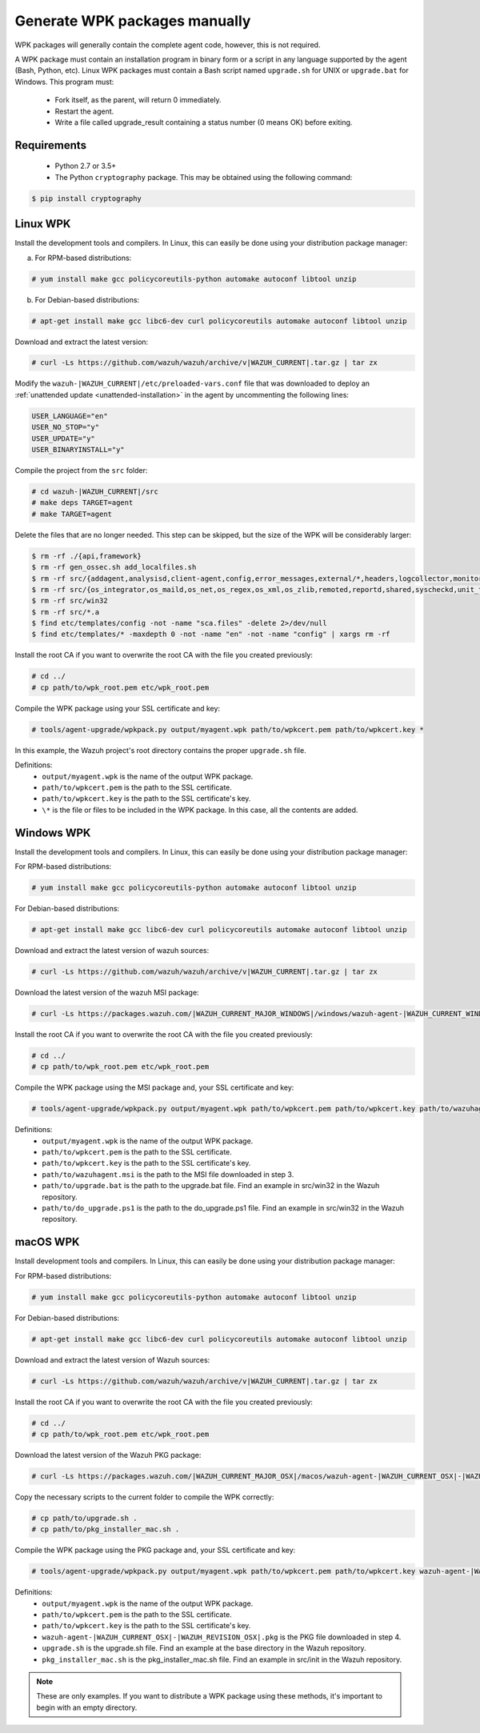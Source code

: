 .. Copyright (C) 2015, Wazuh, Inc.

.. _create-custom-wpk-manually:

Generate WPK packages manually
==============================

WPK packages will generally contain the complete agent code, however, this is not required.

A WPK package must contain an installation program in binary form or a script in any language supported by the agent (Bash, Python, etc). Linux WPK packages must contain a Bash script named ``upgrade.sh`` for UNIX or ``upgrade.bat`` for Windows. This program must:

 * Fork itself, as the parent, will return 0 immediately.
 * Restart the agent.
 * Write a file called upgrade_result containing a status number (0 means OK) before exiting.

Requirements
^^^^^^^^^^^^

 * Python 2.7 or 3.5+
 * The Python ``cryptography`` package. This may be obtained using the following command:

.. code-block:: console

  $ pip install cryptography

Linux WPK
^^^^^^^^^

Install the development tools and compilers. In Linux, this can easily be done using your distribution package manager:

a) For RPM-based distributions:

.. code-block:: console

  # yum install make gcc policycoreutils-python automake autoconf libtool unzip

b) For Debian-based distributions:

.. code-block:: console

  # apt-get install make gcc libc6-dev curl policycoreutils automake autoconf libtool unzip

Download and extract the latest version:

.. code-block:: console

  # curl -Ls https://github.com/wazuh/wazuh/archive/v|WAZUH_CURRENT|.tar.gz | tar zx

Modify the ``wazuh-|WAZUH_CURRENT|/etc/preloaded-vars.conf`` file that was downloaded to deploy an :ref:`unattended update <unattended-installation>` in the agent by uncommenting the following lines:

.. code-block:: pkgconfig

  USER_LANGUAGE="en"
  USER_NO_STOP="y"
  USER_UPDATE="y"
  USER_BINARYINSTALL="y"

Compile the project from the ``src`` folder:

.. code-block:: console

  # cd wazuh-|WAZUH_CURRENT|/src
  # make deps TARGET=agent
  # make TARGET=agent

Delete the files that are no longer needed. This step can be skipped, but the size of the WPK will be considerably larger:

.. code-block:: console

  $ rm -rf ./{api,framework}
  $ rm -rf gen_ossec.sh add_localfiles.sh
  $ rm -rf src/{addagent,analysisd,client-agent,config,error_messages,external/*,headers,logcollector,monitord,os_auth,os_crypto,os_csyslogd,os_dbd,os_execd}
  $ rm -rf src/{os_integrator,os_maild,os_net,os_regex,os_xml,os_zlib,remoted,reportd,shared,syscheckd,unit_tests,wazuh_db}
  $ rm -rf src/win32
  $ rm -rf src/*.a
  $ find etc/templates/config -not -name "sca.files" -delete 2>/dev/null
  $ find etc/templates/* -maxdepth 0 -not -name "en" -not -name "config" | xargs rm -rf

Install the root CA if you want to overwrite the root CA with the file you created previously:

.. code-block:: console

  # cd ../
  # cp path/to/wpk_root.pem etc/wpk_root.pem

Compile the WPK package using your SSL certificate and key:

.. code-block:: console

  # tools/agent-upgrade/wpkpack.py output/myagent.wpk path/to/wpkcert.pem path/to/wpkcert.key *

In this example, the Wazuh project's root directory contains the proper ``upgrade.sh`` file.

Definitions:
    - ``output/myagent.wpk`` is the name of the output WPK package.
    - ``path/to/wpkcert.pem`` is the path to the SSL certificate.
    - ``path/to/wpkcert.key`` is the path to the SSL certificate's key.
    - ``\*`` is the file or files to be included in the WPK package. In this case, all the contents are added.


Windows WPK
^^^^^^^^^^^

Install the development tools and compilers. In Linux, this can easily be done using your distribution package manager:

For RPM-based distributions:

.. code-block:: console

  # yum install make gcc policycoreutils-python automake autoconf libtool unzip

For Debian-based distributions:

.. code-block:: console

  # apt-get install make gcc libc6-dev curl policycoreutils automake autoconf libtool unzip

Download and extract the latest version of wazuh sources:

.. code-block:: console

  # curl -Ls https://github.com/wazuh/wazuh/archive/v|WAZUH_CURRENT|.tar.gz | tar zx

Download the latest version of the wazuh MSI package:

.. code-block:: console

  # curl -Ls https://packages.wazuh.com/|WAZUH_CURRENT_MAJOR_WINDOWS|/windows/wazuh-agent-|WAZUH_CURRENT_WINDOWS|-|WAZUH_REVISION_WINDOWS|.msi --output wazuh-agent-|WAZUH_CURRENT_WINDOWS|-|WAZUH_REVISION_WINDOWS|.msi

Install the root CA if you want to overwrite the root CA with the file you created previously:

.. code-block:: console

  # cd ../
  # cp path/to/wpk_root.pem etc/wpk_root.pem

Compile the WPK package using the MSI package and, your SSL certificate and key:

.. code-block:: console

  # tools/agent-upgrade/wpkpack.py output/myagent.wpk path/to/wpkcert.pem path/to/wpkcert.key path/to/wazuhagent.msi path/to/upgrade.bat path/to/do_upgrade.ps1

Definitions:
    - ``output/myagent.wpk`` is the name of the output WPK package.
    - ``path/to/wpkcert.pem`` is the path to the SSL certificate.
    - ``path/to/wpkcert.key`` is the path to the SSL certificate's key.
    - ``path/to/wazuhagent.msi`` is the path to the MSI file downloaded in step 3.
    - ``path/to/upgrade.bat`` is the path to the upgrade.bat file. Find an example in src/win32 in the Wazuh repository.
    - ``path/to/do_upgrade.ps1`` is the path to the do_upgrade.ps1 file. Find an example in src/win32 in the Wazuh repository.


macOS WPK
^^^^^^^^^

Install development tools and compilers. In Linux, this can easily be done using your distribution package manager:

For RPM-based distributions:

.. code-block:: console

  # yum install make gcc policycoreutils-python automake autoconf libtool unzip

For Debian-based distributions:

.. code-block:: console

  # apt-get install make gcc libc6-dev curl policycoreutils automake autoconf libtool unzip

Download and extract the latest version of Wazuh sources:

.. code-block:: console

  # curl -Ls https://github.com/wazuh/wazuh/archive/v|WAZUH_CURRENT|.tar.gz | tar zx

Install the root CA if you want to overwrite the root CA with the file you created previously:

.. code-block:: console

  # cd ../
  # cp path/to/wpk_root.pem etc/wpk_root.pem

Download the latest version of the Wazuh PKG package:

.. code-block:: console

  # curl -Ls https://packages.wazuh.com/|WAZUH_CURRENT_MAJOR_OSX|/macos/wazuh-agent-|WAZUH_CURRENT_OSX|-|WAZUH_REVISION_OSX|.pkg --output wazuh-agent-|WAZUH_CURRENT_OSX|-|WAZUH_REVISION_OSX|.pkg

Copy the necessary scripts to the current folder to compile the WPK correctly:

.. code-block:: console

  # cp path/to/upgrade.sh .
  # cp path/to/pkg_installer_mac.sh .

Compile the WPK package using the PKG package and, your SSL certificate and key:

.. code-block:: console

  # tools/agent-upgrade/wpkpack.py output/myagent.wpk path/to/wpkcert.pem path/to/wpkcert.key wazuh-agent-|WAZUH_CURRENT_OSX|-|WAZUH_REVISION_OSX|.pkg upgrade.sh pkg_installer_mac.sh


Definitions:
    - ``output/myagent.wpk`` is the name of the output WPK package.
    - ``path/to/wpkcert.pem`` is the path to the SSL certificate.
    - ``path/to/wpkcert.key`` is the path to the SSL certificate's key.
    - ``wazuh-agent-|WAZUH_CURRENT_OSX|-|WAZUH_REVISION_OSX|.pkg`` is the PKG file downloaded in step 4.
    - ``upgrade.sh`` is the upgrade.sh file. Find an example at the base directory in the Wazuh repository.
    - ``pkg_installer_mac.sh`` is the pkg_installer_mac.sh file. Find an example in src/init in the Wazuh repository.

.. note::
 These are only examples. If you want to distribute a WPK package using these methods, it's important to begin with an empty directory.
